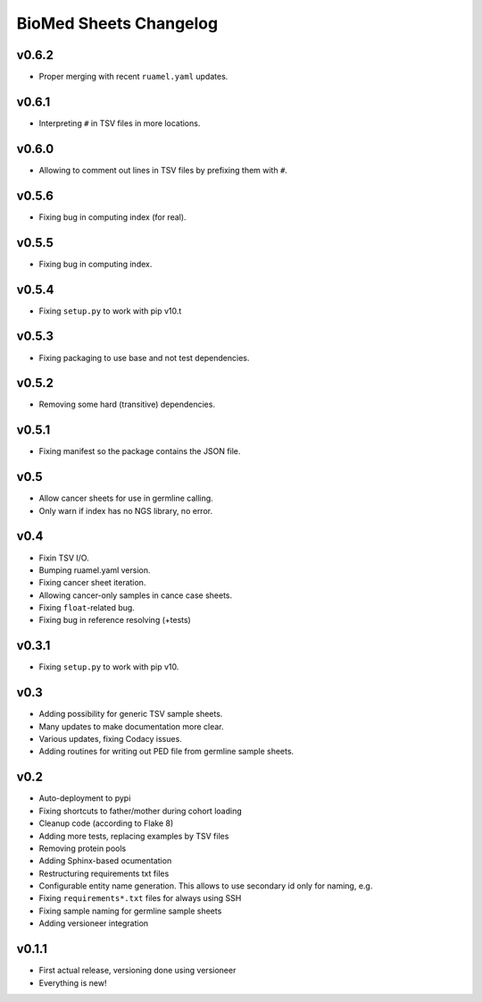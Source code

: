 =======================
BioMed Sheets Changelog
=======================

------
v0.6.2
------

- Proper merging with recent ``ruamel.yaml`` updates.

------
v0.6.1
------

- Interpreting ``#`` in TSV files in more locations.

------
v0.6.0
------

- Allowing to comment out lines in TSV files by prefixing them with ``#``.

------
v0.5.6
------

- Fixing bug in computing index (for real).

------
v0.5.5
------

- Fixing bug in computing index.

------
v0.5.4
------

- Fixing ``setup.py`` to work with pip v10.t

------
v0.5.3
------

- Fixing packaging to use base and not test dependencies.

------
v0.5.2
------

- Removing some hard (transitive) dependencies.

------
v0.5.1
------

- Fixing manifest so the package contains the JSON file.

----
v0.5
----

- Allow cancer sheets for use in germline calling.
- Only warn if index has no NGS library, no error.

----
v0.4
----

- Fixin TSV I/O.
- Bumping ruamel.yaml version.
- Fixing cancer sheet iteration.
- Allowing cancer-only samples in cance case sheets.
- Fixing ``float``-related bug.
- Fixing bug in reference resolving (+tests)

------
v0.3.1
------

- Fixing ``setup.py`` to work with pip v10.

----
v0.3
----

- Adding possibility for generic TSV sample sheets.
- Many updates to make documentation more clear.
- Various updates, fixing Codacy issues.
- Adding routines for writing out PED file from germline sample sheets.

----
v0.2
----

- Auto-deployment to pypi
- Fixing shortcuts to father/mother during cohort loading
- Cleanup code (according to Flake 8)
- Adding more tests, replacing examples by TSV files
- Removing protein pools
- Adding Sphinx-based ocumentation
- Restructuring requirements txt files
- Configurable entity name generation.
  This allows to use secondary id only for naming, e.g.
- Fixing ``requirements*.txt`` files for always using SSH
- Fixing sample naming for germline sample sheets
- Adding versioneer integration

------
v0.1.1
------

- First actual release, versioning done using versioneer
- Everything is new!
